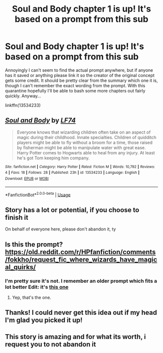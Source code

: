#+TITLE: Soul and Body chapter 1 is up! It's based on a prompt from this sub

* Soul and Body chapter 1 is up! It's based on a prompt from this sub
:PROPERTIES:
:Author: LF74FF
:Score: 24
:DateUnix: 1585453977.0
:DateShort: 2020-Mar-29
:FlairText: Self-Promotion
:END:
Annoyingly I can't seem to find the actual prompt anywhere, but if anyone has it saved or anything please link it so the creator of the original concept gets some credit. It should be pretty clear from the summary which one it is, though I can't remember the exact wording from the prompt. With this quarantine hopefully I'll be able to bash some more chapters out fairly quickly. Anyway...

linkffn(13534233)


** [[https://www.fanfiction.net/s/13534233/1/][*/Soul and Body/*]] by [[https://www.fanfiction.net/u/8817937/LF74][/LF74/]]

#+begin_quote
  Everyone knows that wizarding children often take on an aspect of magic during their childhood. Innate specialties. Children of quidditch players might be able to fly without a broom for a time, those raised by fisherman might be able to manipulate water with great ease. Harry Potter comes to Hogwarts able to heal from any injury. At least he's got Tom keeping him company.
#+end_quote

^{/Site/:} ^{fanfiction.net} ^{*|*} ^{/Category/:} ^{Harry} ^{Potter} ^{*|*} ^{/Rated/:} ^{Fiction} ^{M} ^{*|*} ^{/Words/:} ^{10,792} ^{*|*} ^{/Reviews/:} ^{4} ^{*|*} ^{/Favs/:} ^{18} ^{*|*} ^{/Follows/:} ^{28} ^{*|*} ^{/Published/:} ^{23h} ^{*|*} ^{/id/:} ^{13534233} ^{*|*} ^{/Language/:} ^{English} ^{*|*} ^{/Download/:} ^{[[http://www.ff2ebook.com/old/ffn-bot/index.php?id=13534233&source=ff&filetype=epub][EPUB]]} ^{or} ^{[[http://www.ff2ebook.com/old/ffn-bot/index.php?id=13534233&source=ff&filetype=mobi][MOBI]]}

--------------

*FanfictionBot*^{2.0.0-beta} | [[https://github.com/tusing/reddit-ffn-bot/wiki/Usage][Usage]]
:PROPERTIES:
:Author: FanfictionBot
:Score: 6
:DateUnix: 1585453985.0
:DateShort: 2020-Mar-29
:END:


** Story has a lot or potential, if you choose to finish it

On behalf of everyone here, please don't abandon it, ty
:PROPERTIES:
:Score: 3
:DateUnix: 1585494408.0
:DateShort: 2020-Mar-29
:END:


** Is this the prompt? [[https://old.reddit.com/r/HPfanfiction/comments/fokkho/request_fic_where_wizards_have_magical_quirks/]]
:PROPERTIES:
:Author: wordhammer
:Score: 3
:DateUnix: 1585462186.0
:DateShort: 2020-Mar-29
:END:

*** I'm pretty sure it's not. I remember an older prompt which fits a lot better Edit: it's [[https://www.reddit.com/r/HPfanfiction/comments/dmenuo/promp_wizards_will_often_take_on_an_aspect_of/?utm_source=share&utm_medium=ios_app&utm_name=iossmf][this one]]
:PROPERTIES:
:Author: nousernameslef
:Score: 3
:DateUnix: 1585466042.0
:DateShort: 2020-Mar-29
:END:

**** Yep, that's the one.
:PROPERTIES:
:Author: LF74FF
:Score: 3
:DateUnix: 1585469375.0
:DateShort: 2020-Mar-29
:END:


** Thanks! I could never get this idea out if my head I'm glad you picked it up!
:PROPERTIES:
:Author: beebet
:Score: 1
:DateUnix: 1585543983.0
:DateShort: 2020-Mar-30
:END:


** This story is amazing and for what its worth, i request you to not abandon it
:PROPERTIES:
:Author: Zeus_Kira
:Score: 1
:DateUnix: 1585671056.0
:DateShort: 2020-Mar-31
:END:
